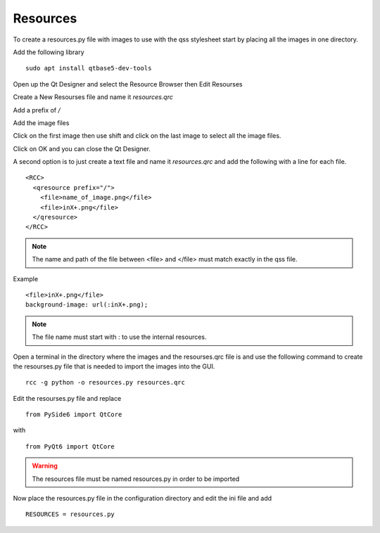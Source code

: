 Resources
=========

To create a resources.py file with images to use with the qss stylesheet start
by placing all the images in one directory.

Add the following library
::

	sudo apt install qtbase5-dev-tools

Open up the Qt Designer and select the Resource Browser then Edit Resourses

.. image:: /images/resources-01.png
   :align: center

Create a New Resourses file and name it `resources.qrc`

.. image:: /images/resources-02.png
   :align: center

Add a prefix of `/`

.. image:: /images/resources-03.png
   :align: center

Add the image files

.. image:: /images/resources-04.png
   :align: center

Click on the first image then use shift and click on the last image to select
all the image files.

.. image:: /images/resources-05.png
   :align: center

Click on OK and you can close the Qt Designer.

.. image:: /images/resources-06.png
   :align: center


A second option is to just create a text file and name it `resources.qrc` and
add the following with a line for each file.
::

	<RCC>
	  <qresource prefix="/">
	    <file>name_of_image.png</file>
	    <file>inX+.png</file>
	  </qresource>
	</RCC>

.. note:: The name and path of the file between <file> and </file> must match
   exactly in the qss file.

Example
::

	<file>inX+.png</file>
	background-image: url(:inX+.png);

.. note:: The file name must start with : to use the internal resources.

Open a terminal in the directory where the images and the resourses.qrc file is
and use the following command to create the resourses.py file that is needed
to import the images into the GUI.
::

	rcc -g python -o resources.py resources.qrc

Edit the resourses.py file and replace 
::

	from PySide6 import QtCore

with
::

	from PyQt6 import QtCore

.. warning:: The resources file must be named resources.py in order to be imported

Now place the resources.py file in the configuration directory and edit the ini
file and add
::

	RESOURCES = resources.py

